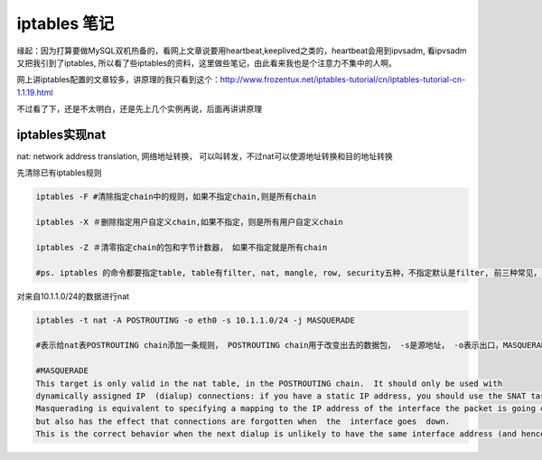 =======================
iptables 笔记
=======================

缘起：因为打算要做MySQL双机热备的，看网上文章说要用heartbeat,keeplived之类的，heartbeat会用到ipvsadm, 看ipvsadm又把我引到了iptables, 所以看了些iptables的资料，这里做些笔记，由此看来我也是个注意力不集中的人啊。

网上讲iptables配置的文章较多，讲原理的我只看到这个：http://www.frozentux.net/iptables-tutorial/cn/iptables-tutorial-cn-1.1.19.html

不过看了下，还是不太明白，还是先上几个实例再说，后面再讲讲原理

iptables实现nat
======================

nat: network address translation, 网络地址转换， 可以叫转发，不过nat可以使源地址转换和目的地址转换

先清除已有iptables规则

.. code-block:: shell

    iptables -F #清除指定chain中的规则，如果不指定chain,则是所有chain 

    iptables -X ＃删除指定用户自定义chain,如果不指定，则是所有用户自定义chain

    iptables -Z ＃清零指定chain的包和字节计数器， 如果不指定就是所有chain

    #ps. iptables 的命令都要指定table, table有filter, nat, mangle, row, security五种，不指定默认是filter, 前三种常见，后两种少见

对来自10.1.1.0/24的数据进行nat

.. code-block:: shell

    iptables -t nat -A POSTROUTING -o eth0 -s 10.1.1.0/24 -j MASQUERADE

    #表示给nat表POSTROUTING chain添加一条规则， POSTROUTING chain用于改变出去的数据包， -s是源地址， -o表示出口，MASQUERADE是动作，解释见下：

    #MASQUERADE
    This target is only valid in the nat table, in the POSTROUTING chain.  It should only be used with 
    dynamically assigned IP  (dialup) connections: if you have a static IP address, you should use the SNAT target.  
    Masquerading is equivalent to specifying a mapping to the IP address of the interface the packet is going out, 
    but also has the effect that connections are forgotten when  the  interface goes  down.   
    This is the correct behavior when the next dialup is unlikely to have the same interface address (and hence any estab‐lished connections are lost anyway).


